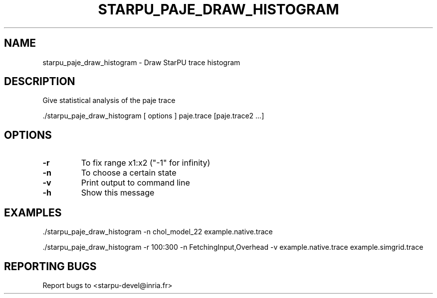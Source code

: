.\" DO NOT MODIFY THIS FILE!  It was generated by help2man 1.48.1.
.TH STARPU_PAJE_DRAW_HISTOGRAM "1" "October 2021" "starpu_paje_draw_histogram  (StarPU) 1.3.9" "User Commands"
.SH NAME
starpu_paje_draw_histogram \- Draw StarPU trace histogram
.SH DESCRIPTION
Give statistical analysis of the paje trace
.PP
\&./starpu_paje_draw_histogram [ options ] paje.trace [paje.trace2 ...]
.SH OPTIONS
.TP
\fB\-r\fR
To fix range x1:x2 ("\-1" for infinity)
.TP
\fB\-n\fR
To choose a certain state
.TP
\fB\-v\fR
Print output to command line
.TP
\fB\-h\fR
Show this message
.SH EXAMPLES
\&./starpu_paje_draw_histogram \-n chol_model_22 example.native.trace
.PP
\&./starpu_paje_draw_histogram \-r 100:300 \-n FetchingInput,Overhead \-v example.native.trace example.simgrid.trace
.SH "REPORTING BUGS"
Report bugs to <starpu\-devel@inria.fr>
